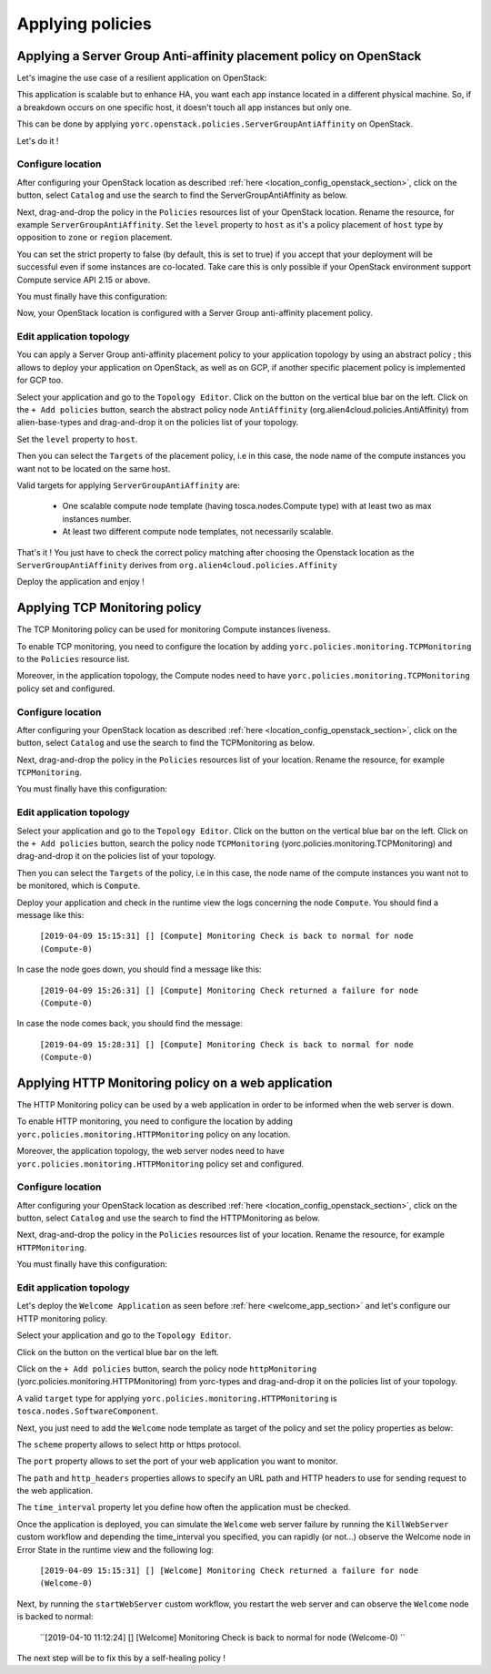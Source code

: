 ..
   Copyright 2018 Bull S.A.S. Atos Technologies - Bull, Rue Jean Jaures, B.P.68, 78340, Les Clayes-sous-Bois, France.

   Licensed under the Apache License, Version 2.0 (the "License");
   you may not use this file except in compliance with the License.
   You may obtain a copy of the License at

       http://www.apache.org/licenses/LICENSE-2.0

   Unless required by applicable law or agreed to in writing, software
   distributed under the License is distributed on an "AS IS" BASIS,
   WITHOUT WARRANTIES OR CONDITIONS OF ANY KIND, either express or implied.
   See the License for the specific language governing permissions and
   limitations under the License.
   ---

Applying policies
=================

Applying a Server Group Anti-affinity placement policy on OpenStack
-------------------------------------------------------------------

Let's imagine the use case of a resilient application on OpenStack:

This application is scalable but to enhance HA, you want each app instance located in a different
physical machine. So, if a breakdown occurs on one specific host, it doesn't touch all app instances but only one.

This can be done by applying ``yorc.openstack.policies.ServerGroupAntiAffinity`` on OpenStack.

Let's do it !

Configure location
~~~~~~~~~~~~~~~~~~

After configuring your OpenStack location as described :ref:`here <location_config_openstack_section>`, click on the |OrchLocPolicies| button, select ``Catalog`` and use the search to find the ServerGroupAntiAffinity as below.

.. image:: _static/img/search-servergroup-policy.png
   :alt: Search serverGroup policy
   :align: center

Next, drag-and-drop the policy in the ``Policies`` resources list of your OpenStack location.
Rename the resource, for example ``ServerGroupAntiAffinity``.
Set the ``level`` property to ``host`` as it's a policy placement of ``host`` type by opposition to ``zone`` or ``region`` placement.

You can set the strict property to false (by default, this is set to true) if you accept that your deployment will be successful even if some instances are co-located.
Take care this is only possible if your OpenStack environment support Compute service API 2.15 or above.

You must finally have this configuration:

.. image:: _static/img/servergroup-policy-resource.png
   :alt: Configure your serverGroup policy
   :align: center

Now, your OpenStack location is configured with a Server Group anti-affinity placement policy.

Edit application topology
~~~~~~~~~~~~~~~~~~~~~~~~~

You can apply a Server Group anti-affinity placement policy to your application topology by using an abstract policy ; this allows to deploy your application on OpenStack, as well as on GCP, if another specific placement policy is implemented for GCP too.

Select your application and go to the ``Topology Editor``. Click on the |TopologyEditorPolicies| button on the vertical blue bar on the left.
Click on the ``+ Add policies`` button, search the abstract policy node ``AntiAffinity`` (org.alien4cloud.policies.AntiAffinity) from alien-base-types and drag-and-drop it on the policies list of your topology.

Set the ``level`` property to ``host``.

Then you can select the ``Targets`` of the placement policy, i.e in this case, the node name of the compute instances you want not to be located on the same host.

Valid targets for applying ``ServerGroupAntiAffinity`` are:

  * One scalable compute node template (having tosca.nodes.Compute type) with at least two as max instances number.
  * At least two different compute node templates, not necessarily scalable.

.. image:: _static/img/placement-topology-editor.png
   :alt: Add abstract anti-affinity policy to your topology application
   :align: center


That's it ! You just have to check the correct policy matching after choosing the Openstack location as the ``ServerGroupAntiAffinity`` derives from ``org.alien4cloud.policies.Affinity``

Deploy the application and enjoy !

.. image:: _static/img/policy-matching.png
   :alt: Policy matching before deploying application
   :align: center


.. |OrchLocPolicies| image:: _static/img/policies-button.png
                   :alt: policies button

.. |TopologyEditorPolicies| image:: _static/img/topology-policies-button.png
                  :alt: policies button

Applying TCP Monitoring policy
------------------------------

The TCP Monitoring policy can be used for monitoring Compute instances liveness.

To enable TCP monitoring, you need to configure the location by adding ``yorc.policies.monitoring.TCPMonitoring`` to the ``Policies`` resource list.

Moreover, in the application topology, the Compute nodes need to have ``yorc.policies.monitoring.TCPMonitoring`` policy set and configured.

Configure location
~~~~~~~~~~~~~~~~~~

After configuring your OpenStack location as described :ref:`here <location_config_openstack_section>`, click on the |OrchLocPolicies| button, select ``Catalog`` and use the search to find the TCPMonitoring as below.

.. image:: _static/img/search-tcpmonitoring-policy.png
   :alt: Search TCP monitoring policy
   :align: center

Next, drag-and-drop the policy in the ``Policies`` resources list of your location.
Rename the resource, for example ``TCPMonitoring``.

You must finally have this configuration:

.. image:: _static/img/tcpmonitoring-policy-resource.png
   :alt: Configure your TCP monitoring policy
   :align: center

Edit application topology
~~~~~~~~~~~~~~~~~~~~~~~~~

Select your application and go to the ``Topology Editor``. Click on the |TopologyEditorPolicies| button on the vertical blue bar on the left.
Click on the ``+ Add policies`` button, search the policy node ``TCPMonitoring`` (yorc.policies.monitoring.TCPMonitoring) and drag-and-drop it on the policies list of your topology.

Then you can select the ``Targets`` of the policy, i.e in this case, the node name of the compute instances you want not to be monitored, which is ``Compute``.

.. image:: _static/img/tcpmonitoring-topology-editor.png
   :alt: Add TCP monitoring policy to your application topology
   :align: center

Deploy your application and check in the runtime view the logs concerning the node ``Compute``. You should find a message like this:

      ``[2019-04-09 15:15:31] [] [Compute] Monitoring Check is back to normal for node (Compute-0)``

In case the node goes down, you should find a message like this:

      ``[2019-04-09 15:26:31] [] [Compute] Monitoring Check returned a failure for node (Compute-0)``

In case the node comes back, you should find the message:

      ``[2019-04-09 15:28:31] [] [Compute] Monitoring Check is back to normal for node (Compute-0)``


Applying HTTP Monitoring policy on a web application
----------------------------------------------------

The HTTP Monitoring policy can be used by a web application in order to be informed when the web server
is down.

To enable HTTP monitoring, you need to configure the location by adding ``yorc.policies.monitoring.HTTPMonitoring`` policy on any location.

Moreover, the application topology, the web server nodes need to have ``yorc.policies.monitoring.HTTPMonitoring`` policy set and configured.

Configure location
~~~~~~~~~~~~~~~~~~

After configuring your OpenStack location as described :ref:`here <location_config_openstack_section>`, click on the |OrchLocPolicies| button, select ``Catalog`` and use the search to find the HTTPMonitoring as below.

.. image:: _static/img/search-httpmonitoring-policy.png
   :alt: Search HTTP monitoring policy
   :align: center

Next, drag-and-drop the policy in the ``Policies`` resources list of your location.
Rename the resource, for example ``HTTPMonitoring``.

You must finally have this configuration:

.. image:: _static/img/httpmonitoring-policy-resource.png
   :alt: Configure your HTTP monitoring policy
   :align: center

Edit application topology
~~~~~~~~~~~~~~~~~~~~~~~~~

Let's deploy the ``Welcome Application`` as seen before :ref:`here <welcome_app_section>` and let's configure our HTTP monitoring policy.

Select your application and go to the ``Topology Editor``.

Click on the |TopologyEditorPolicies| button on the vertical blue bar on the left.

Click on the ``+ Add policies`` button, search the policy node ``httpMonitoring`` (yorc.policies.monitoring.HTTPMonitoring) from yorc-types and drag-and-drop it on the policies list of your topology.

A valid ``target`` type for applying ``yorc.policies.monitoring.HTTPMonitoring`` is ``tosca.nodes.SoftwareComponent``.

Next, you just need to add the ``Welcome`` node template as target of the policy and set the policy properties as below:

The ``scheme`` property allows to select http or https protocol.

The ``port`` property allows to set the port of your web application you want to monitor.

The ``path`` and ``http_headers`` properties allows to specify an URL path and HTTP headers to use for sending request to the web application.

The ``time_interval`` property let you define how often the application must be checked.

.. image:: _static/img/configure-http-monitoring-policy.png
   :alt: Configure HTTP Monitoring policy
   :align: center

Once the application is deployed, you can simulate the ``Welcome`` web server failure by running the ``KillWebServer`` custom workflow and depending the time_interval you specified,
you can rapidly (or not...) observe the Welcome node in Error State in the runtime view and the following log:

      ``[2019-04-09 15:15:31] [] [Welcome] Monitoring Check returned a failure for node (Welcome-0)``

.. image:: _static/img/welcome-error.png
   :alt: Welcome component in stopped state
   :align: center

Next, by running the ``startWebServer`` custom workflow, you restart the web server and can observe the ``Welcome`` node is backed to normal:

     ``[2019-04-10 11:12:24] [] [Welcome] Monitoring Check is back to normal for node (Welcome-0) ``

.. image:: _static/img/welcome-ok.png
   :alt: Welcome component in started state
   :align: center

The next step will be to fix this by a self-healing policy !
